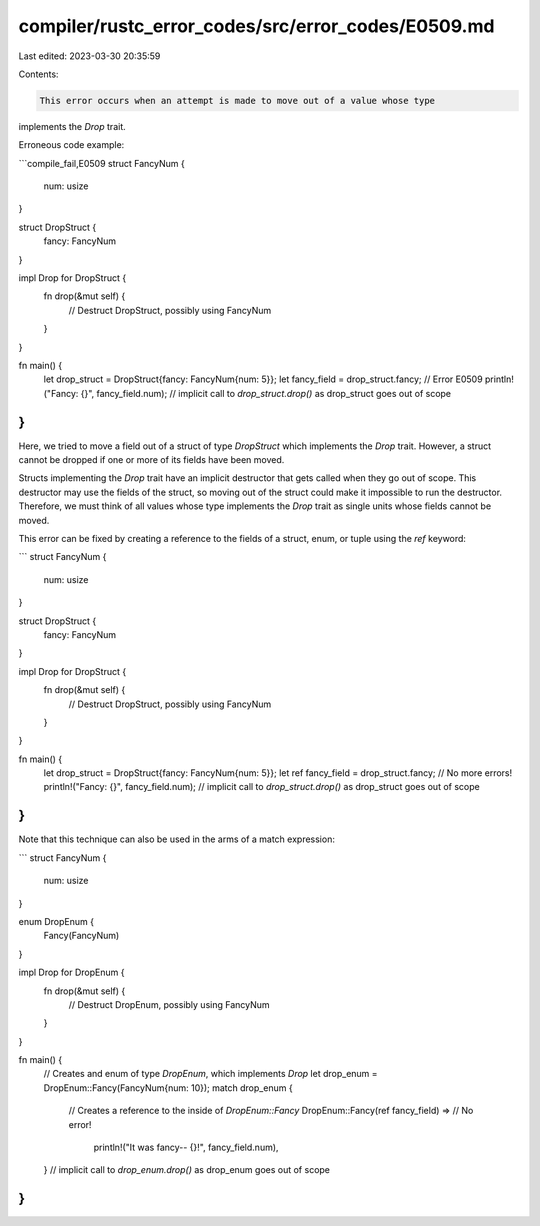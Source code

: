 compiler/rustc_error_codes/src/error_codes/E0509.md
===================================================

Last edited: 2023-03-30 20:35:59

Contents:

.. code-block:: md

    This error occurs when an attempt is made to move out of a value whose type
implements the `Drop` trait.

Erroneous code example:

```compile_fail,E0509
struct FancyNum {
    num: usize
}

struct DropStruct {
    fancy: FancyNum
}

impl Drop for DropStruct {
    fn drop(&mut self) {
        // Destruct DropStruct, possibly using FancyNum
    }
}

fn main() {
    let drop_struct = DropStruct{fancy: FancyNum{num: 5}};
    let fancy_field = drop_struct.fancy; // Error E0509
    println!("Fancy: {}", fancy_field.num);
    // implicit call to `drop_struct.drop()` as drop_struct goes out of scope
}
```

Here, we tried to move a field out of a struct of type `DropStruct` which
implements the `Drop` trait. However, a struct cannot be dropped if one or
more of its fields have been moved.

Structs implementing the `Drop` trait have an implicit destructor that gets
called when they go out of scope. This destructor may use the fields of the
struct, so moving out of the struct could make it impossible to run the
destructor. Therefore, we must think of all values whose type implements the
`Drop` trait as single units whose fields cannot be moved.

This error can be fixed by creating a reference to the fields of a struct,
enum, or tuple using the `ref` keyword:

```
struct FancyNum {
    num: usize
}

struct DropStruct {
    fancy: FancyNum
}

impl Drop for DropStruct {
    fn drop(&mut self) {
        // Destruct DropStruct, possibly using FancyNum
    }
}

fn main() {
    let drop_struct = DropStruct{fancy: FancyNum{num: 5}};
    let ref fancy_field = drop_struct.fancy; // No more errors!
    println!("Fancy: {}", fancy_field.num);
    // implicit call to `drop_struct.drop()` as drop_struct goes out of scope
}
```

Note that this technique can also be used in the arms of a match expression:

```
struct FancyNum {
    num: usize
}

enum DropEnum {
    Fancy(FancyNum)
}

impl Drop for DropEnum {
    fn drop(&mut self) {
        // Destruct DropEnum, possibly using FancyNum
    }
}

fn main() {
    // Creates and enum of type `DropEnum`, which implements `Drop`
    let drop_enum = DropEnum::Fancy(FancyNum{num: 10});
    match drop_enum {
        // Creates a reference to the inside of `DropEnum::Fancy`
        DropEnum::Fancy(ref fancy_field) => // No error!
            println!("It was fancy-- {}!", fancy_field.num),
    }
    // implicit call to `drop_enum.drop()` as drop_enum goes out of scope
}
```


